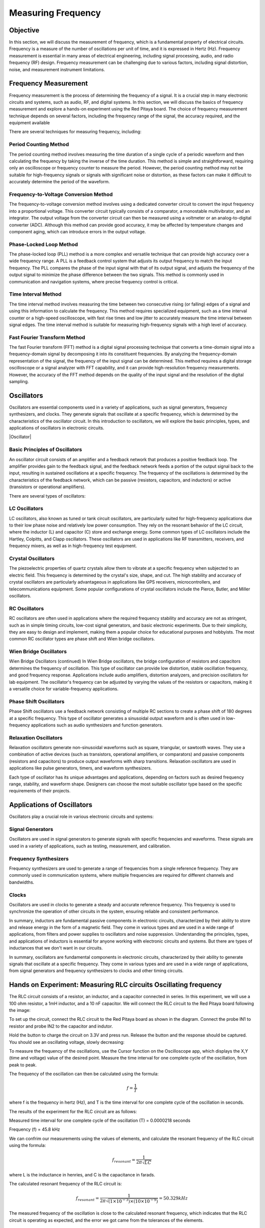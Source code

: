 ###################
Measuring Frequency
###################

=========
Objective
=========

In this section, we will discuss the measurement of frequency, which is a fundamental property of electrical circuits. Frequency is a measure of the number of oscillations per unit of time, and it is expressed in Hertz (Hz). Frequency measurement is essential in many areas of electrical engineering, including signal processing, audio, and radio frequency (RF) design. Frequency measurement can be challenging due to various factors, including signal distortion, noise, and measurement instrument limitations.

=====================
Frequency Measurement
=====================

Frequency measurement is the process of determining the frequency of a signal. It is a crucial step in many electronic circuits and systems, such as audio, RF, and digital systems. In this section, we will discuss the basics of frequency measurement and explore a hands-on experiment using the Red Pitaya board. The choice of frequency measurement technique depends on several factors, including the frequency range of the signal, the accuracy required, and the equipment available

There are several techniques for measuring frequency, including:

Period Counting Method
--------------------------

The period counting method involves measuring the time duration of a single cycle of a periodic waveform and then calculating the frequency by taking the inverse of the time duration. This method is simple and straightforward, requiring only an oscilloscope or frequency counter to measure the period. However, the period counting method may not be suitable for high-frequency signals or signals with significant noise or distortion, as these factors can make it difficult to accurately determine the period of the waveform.

Frequency-to-Voltage Conversion Method
--------------------------------------

The frequency-to-voltage conversion method involves using a dedicated converter circuit to convert the input frequency into a proportional voltage. This converter circuit typically consists of a comparator, a monostable multivibrator, and an integrator. The output voltage from the converter circuit can then be measured using a voltmeter or an analog-to-digital converter (ADC). Although this method can provide good accuracy, it may be affected by temperature changes and component aging, which can introduce errors in the output voltage.

Phase-Locked Loop Method
------------------------

The phase-locked loop (PLL) method is a more complex and versatile technique that can provide high accuracy over a wide frequency range. A PLL is a feedback control system that adjusts its output frequency to match the input frequency. The PLL compares the phase of the input signal with that of its output signal, and adjusts the frequency of the output signal to minimize the phase difference between the two signals. This method is commonly used in communication and navigation systems, where precise frequency control is critical.

Time Interval Method
--------------------------

The time interval method involves measuring the time between two consecutive rising (or falling) edges of a signal and using this information to calculate the frequency. This method requires specialized equipment, such as a time interval counter or a high-speed oscilloscope, with fast rise times and low jitter to accurately measure the time interval between signal edges. The time interval method is suitable for measuring high-frequency signals with a high level of accuracy.

Fast Fourier Transform Method
---------------------------------

The fast Fourier transform (FFT) method is a digital signal processing technique that converts a time-domain signal into a frequency-domain signal by decomposing it into its constituent frequencies. By analyzing the frequency-domain representation of the signal, the frequency of the input signal can be determined. This method requires a digital storage oscilloscope or a signal analyzer with FFT capability, and it can provide high-resolution frequency measurements. However, the accuracy of the FFT method depends on the quality of the input signal and the resolution of the digital sampling.

===========
Oscillators
===========

Oscillators are essential components used in a variety of applications, such as signal generators, frequency synthesizers, and clocks. They generate signals that oscillate at a specific frequency, which is determined by the characteristics of the oscillator circuit. In this introduction to oscillators, we will explore the basic principles, types, and applications of oscillators in electronic circuits.

.. image:: img/3.4/1.1.png
    :name: Oscillator
    :align: center

|Oscillator|

.. |Oscillator| raw:: html

    <a href="https://www.electronics-tutorials.ws/oscillator/oscillators.html" target="_blank">Source:electronics-tutorials.ws</a>

Basic Principles of Oscillators
-------------------------------

An oscillator circuit consists of an amplifier and a feedback network that produces a positive feedback loop. The amplifier provides gain to the feedback signal, and the feedback network feeds a portion of the output signal back to the input, resulting in sustained oscillations at a specific frequency. The frequency of the oscillations is determined by the characteristics of the feedback network, which can be passive (resistors, capacitors, and inductors) or active (transistors or operational amplifiers).

There are several types of oscillators:

LC Oscillators
--------------

LC oscillators, also known as tuned or tank circuit oscillators, are particularly suited for high-frequency applications due to their low phase noise and relatively low power consumption. They rely on the resonant behavior of the LC circuit, where the inductor (L) and capacitor (C) store and exchange energy. Some common types of LC oscillators include the Hartley, Colpitts, and Clapp oscillators. These oscillators are used in applications like RF transmitters, receivers, and frequency mixers, as well as in high-frequency test equipment.

Crystal Oscillators
-------------------

The piezoelectric properties of quartz crystals allow them to vibrate at a specific frequency when subjected to an electric field. This frequency is determined by the crystal's size, shape, and cut. The high stability and accuracy of crystal oscillators are particularly advantageous in applications like GPS receivers, microcontrollers, and telecommunications equipment. Some popular configurations of crystal oscillators include the Pierce, Butler, and Miller oscillators.

RC Oscillators
--------------

RC oscillators are often used in applications where the required frequency stability and accuracy are not as stringent, such as in simple timing circuits, low-cost signal generators, and basic electronic experiments. Due to their simplicity, they are easy to design and implement, making them a popular choice for educational purposes and hobbyists. The most common RC oscillator types are phase shift and Wien bridge oscillators.

Wien Bridge Oscillators
-----------------------

Wien Bridge Oscillators (continued)
In Wien Bridge oscillators, the bridge configuration of resistors and capacitors determines the frequency of oscillation. This type of oscillator can provide low distortion, stable oscillation frequency, and good frequency response. Applications include audio amplifiers, distortion analyzers, and precision oscillators for lab equipment. The oscillator's frequency can be adjusted by varying the values of the resistors or capacitors, making it a versatile choice for variable-frequency applications.

Phase Shift Oscillators
-----------------------

Phase Shift oscillators use a feedback network consisting of multiple RC sections to create a phase shift of 180 degrees at a specific frequency. This type of oscillator generates a sinusoidal output waveform and is often used in low-frequency applications such as audio synthesizers and function generators.

Relaxation Oscillators
----------------------

Relaxation oscillators generate non-sinusoidal waveforms such as square, triangular, or sawtooth waves. They use a combination of active devices (such as transistors, operational amplifiers, or comparators) and passive components (resistors and capacitors) to produce output waveforms with sharp transitions. Relaxation oscillators are used in applications like pulse generators, timers, and waveform synthesizers.

Each type of oscillator has its unique advantages and applications, depending on factors such as desired frequency range, stability, and waveform shape. Designers can choose the most suitable oscillator type based on the specific requirements of their projects.

===========================
Applications of Oscillators
===========================

Oscillators play a crucial role in various electronic circuits and systems:

Signal Generators
-----------------

Oscillators are used in signal generators to generate signals with specific frequencies and waveforms. These signals are used in a variety of applications, such as testing, measurement, and calibration.

Frequency Synthesizers
----------------------

Frequency synthesizers are used to generate a range of frequencies from a single reference frequency. They are commonly used in communication systems, where multiple frequencies are required for different channels and bandwidths.

Clocks
------

Oscillators are used in clocks to generate a steady and accurate reference frequency. This frequency is used to synchronize the operation of other circuits in the system, ensuring reliable and consistent performance.

In summary, inductors are fundamental passive components in electronic circuits, characterized by their ability to store and release energy in the form of a magnetic field. They come in various types and are used in a wide range of applications, from filters and power supplies to oscillators and noise suppression. Understanding the principles, types, and applications of inductors is essential for anyone working with electronic circuits and systems. But there are types of inductances that we
don't want in our circuits.

In summary, oscillators are fundamental components in electronic circuits, characterized by their ability to generate signals that oscillate at a specific frequency. They come in various types and are used in a wide range of applications, from signal generators and frequency synthesizers to clocks and other timing circuits.

=================================================================
Hands on Experiment: Measuring RLC circuits Oscillating frequency
=================================================================

The RLC circuit consists of a resistor, an inductor, and a capacitor connected in series. In this experiment, we will use a 100 ohm resistor, a 1mH inductor, and a 10 nF capacitor. We will connect the RLC circuit to the Red Pitaya board following the image:

.. image:: img/3.4/1.2.jpg
    :name: Circuit
    :align: center

To set up the circuit, connect the RLC circuit to the Red Pitaya board as shown in the diagram. Connect the probe IN1 to resistor and probe IN2 to the capacitor and indutor.

Hold the button to charge the circuit on 3.3V and press run. Release the button and the response should be captured. You should see an oscillating voltage, slowly decreasing:

.. image:: img/3.4/1.3.png
    :name: Wave
    :align: center

To measure the frequency of the oscillations, use the Cursor function on the Oscilloscope app, which displays the X,Y (time and voltage) value of the desired point. Measure the time interval for one complete cycle of the oscillation, from peak to peak.

.. image:: img/3.4/1.4.png
    :name: Cursors
    :align: center

The frequency of the oscillation can then be calculated using the formula:

.. math:: f = \frac{1}{T}

where f is the frequency in hertz (Hz), and T is the time interval for one complete cycle of the oscillation in seconds.

The results of the experiment for the RLC circuit are as follows:

Measured time interval for one complete cycle of the oscillation (T) = 0.0000218 seconds

Frequency (f) = 45.8 kHz

We can confrim our measurements using the values of elements, and calculate the resonant frequency of the RLC circuit using the formula:

.. math:: f_{resonant} = \frac{1}{2 \pi \sqrt{LC}}

where L is the inductance in henries, and C is the capacitance in farads.

The calculated resonant frequency of the RLC circuit is:

.. math:: f_{resonant} = \frac{1}{2 \pi \sqrt{(1 \times 10^{-3}) \times (10 \times 10^{-9})}} = 50.329 kHz

The measured frequency of the oscillation is close to the calculated resonant frequency, which indicates that the RLC circuit is operating as expected, and the error we got came from the tolerances of the elements.

Conclusion
----------

In this experiment, we used the Red Pitaya to measure the frequency of an oscillating signal generated by an RLC circuit. We demonstrated how the oscilloscope application and frequency measurement tool in the Red Pitaya web interface can be used to measure the frequency of a signal. The Red Pitaya is a versatile and affordable instrument that can be used for a wide range of measurements, including frequency measurement.

Written by Andraž Pirc

This teaching material was created by `Red Pitaya <https://www.redpitaya.com/>`_ & `Zavod 404 <https://404.si/>`_ in the scope of the `Smart4All <https://smart4all.fundingbox.com/>`_ innovation project.
